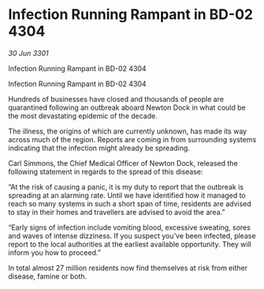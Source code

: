 * Infection Running Rampant in BD-02 4304

/30 Jun 3301/

Infection Running Rampant in BD-02 4304 
 
Infection Running Rampant in BD-02 4304 

Hundreds of businesses have closed and thousands of people are quarantined following an outbreak aboard Newton Dock in what could be the most devastating epidemic of the decade. 

The illness, the origins of which are currently unknown, has made its way across much of the region. Reports are coming in from surrounding systems indicating that the infection might already be spreading. 

Carl Simmons, the Chief Medical Officer of Newton Dock, released the following statement in regards to the spread of this disease: 

“At the risk of causing a panic, it is my duty to report that the outbreak is spreading at an alarming rate. Until we have identified how it managed to reach so many systems in such a short span of time, residents are advised to stay in their homes and travellers are advised to avoid the area.” 

“Early signs of infection include vomiting blood, excessive sweating, sores and waves of intense dizziness. If you suspect you’ve been infected, please report to the local authorities at the earliest available opportunity. They will inform you how to proceed.”  

In total almost 27 million residents now find themselves at risk from either disease, famine or both.
